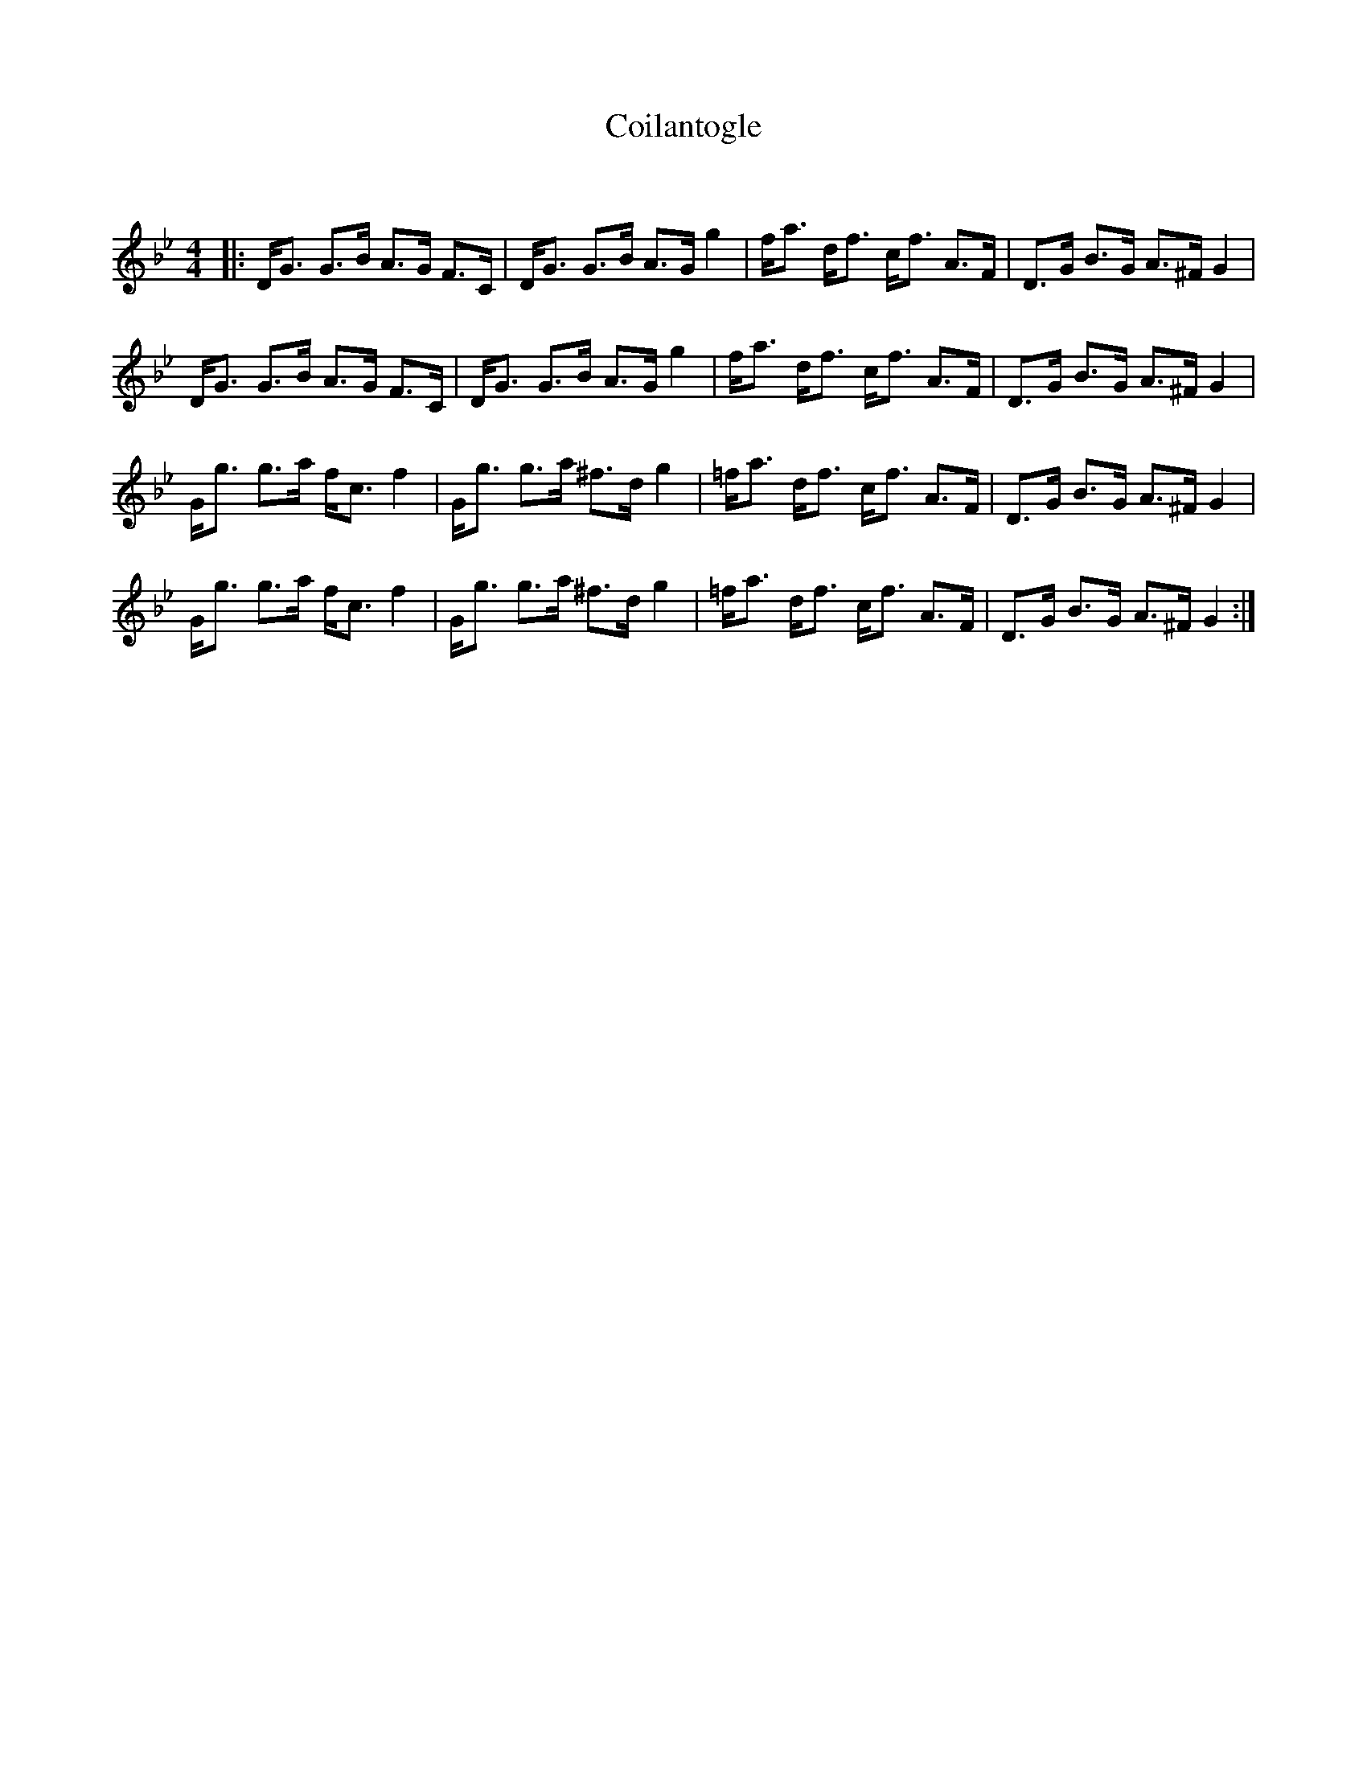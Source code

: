 X:1
T: Coilantogle
C:
R:Strathspey
Q: 128
K:Gm
M:4/4
L:1/16
|:DG3 G3B A3G F3C|DG3 G3B A3G g4|fa3 df3 cf3 A3F|D3G B3G A3^F G4|
DG3 G3B A3G F3C|DG3 G3B A3G g4|fa3 df3 cf3 A3F|D3G B3G A3^F G4|
Gg3 g3a fc3 f4|Gg3 g3a ^f3d g4|=fa3 df3 cf3 A3F|D3G B3G A3^F G4|
Gg3 g3a fc3 f4|Gg3 g3a ^f3d g4|=fa3 df3 cf3 A3F|D3G B3G A3^F G4:|
